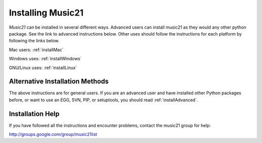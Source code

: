 .. WARNING: DO NOT EDIT THIS FILE: AUTOMATICALLY GENERATED. Edit ../staticDocs/install.rst

.. _install:



Installing Music21
======================================

`Music21` can be installed in several different ways.
Advanced users can install music21 as they would any other python package. See the link to advanced instructions below. Other uses should follow the instructions for each platform by following the links below.


Mac users:
:ref:`installMac`

Windows uses:
:ref:`installWindows`

GNU/Linux uses:
:ref:`installLinux`



Alternative Installation Methods
----------------------------------------------

The above instructions are for general users. If you are an advanced user and have installed other Python packages before, or want to use an EGG, SVN, PIP, or setuptools, you should read :ref:`installAdvanced`.


Installation Help
----------------------------------------------

If you have followed all the instructions and encounter problems, contact the music21 group for help:

http://groups.google.com/group/music21list








